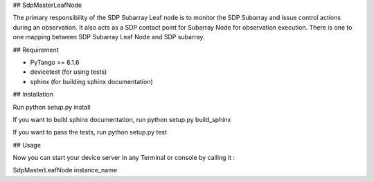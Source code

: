 ## SdpMasterLeafNode

The primary responsibility of the SDP Subarray Leaf node is to monitor the SDP Subarray and issue control
actions during an observation. It also acts as a SDP contact point for Subarray Node for observation
execution. There is one to one mapping between SDP Subarray Leaf Node and SDP subarray.

## Requirement

- PyTango >= 8.1.6
- devicetest (for using tests)
- sphinx (for building sphinx documentation)

## Installation

Run python setup.py install

If you want to build sphinx documentation,
run python setup.py build_sphinx

If you want to pass the tests, 
run python setup.py test

## Usage

Now you can start your device server in any
Terminal or console by calling it :

SdpMasterLeafNode instance_name

